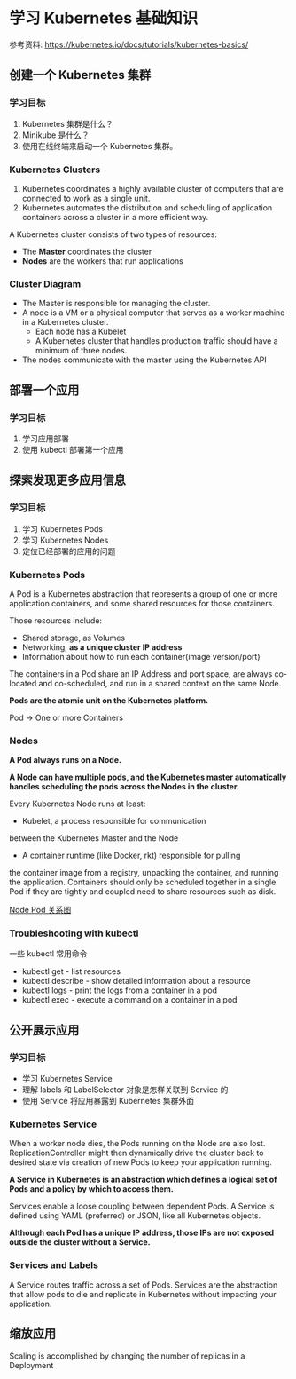 * 学习 Kubernetes 基础知识

参考资料: https://kubernetes.io/docs/tutorials/kubernetes-basics/

** 创建一个 Kubernetes 集群
*** 学习目标

1. Kubernetes 集群是什么？
2. Minikube 是什么？
3. 使用在线终端来启动一个 Kubernetes 集群。

*** Kubernetes Clusters

1. Kubernetes coordinates a highly available cluster of computers
 that are connected to work as a single unit.
2. Kubernetes automates the distribution and scheduling of application
 containers across a cluster in a more efficient way.

A Kubernetes cluster consists of two types of resources:

- The *Master* coordinates the cluster
- *Nodes* are the workers that run applications

*** Cluster Diagram
- The Master is responsible for managing the cluster.
- A node is a VM or a physical computer that serves as a worker machine
 in a Kubernetes cluster.
  - Each node has a Kubelet
  - A Kubernetes cluster that handles production traffic
    should have a minimum of three nodes.
- The nodes communicate with the master using the Kubernetes API

** 部署一个应用
*** 学习目标
1. 学习应用部署
2. 使用 kubectl 部署第一个应用

** 探索发现更多应用信息
*** 学习目标
1. 学习 Kubernetes Pods
2. 学习 Kubernetes Nodes
3. 定位已经部署的应用的问题

*** Kubernetes Pods

A Pod is a Kubernetes abstraction that represents a group of
one or more application containers, and some shared resources
for those containers.

Those resources include:

- Shared storage, as Volumes
- Networking, *as a unique cluster IP address*
- Information about how to run each container(image version/port)

The containers in a Pod share an IP Address and port space,
are always co-located and co-scheduled, and run in
a shared context on the same Node.

*Pods are the atomic unit on the Kubernetes platform.*

Pod -> One or more Containers

*** Nodes

*A Pod always runs on a Node.*

*A Node can have multiple pods, and the Kubernetes master automatically*
*handles scheduling the pods across the Nodes in the cluster.*

Every Kubernetes Node runs at least:

- Kubelet, a process responsible for communication
between the Kubernetes Master and the Node
- A container runtime (like Docker, rkt) responsible for pulling
the container image from a registry, unpacking the container,
and running the application. Containers should only be scheduled
 together in a single Pod if they are tightly and
coupled need to share resources such as disk.

[[https://d33wubrfki0l68.cloudfront.net/5cb72d407cbe2755e581b6de757e0d81760d5b86/a9df9/docs/tutorials/kubernetes-basics/public/images/module_03_nodes.svg][Node Pod 关系图]]


*** Troubleshooting with kubectl

一些 kubectl 常用命令

- kubectl get - list resources
- kubectl describe - show detailed information about a resource
- kubectl logs - print the logs from a container in a pod
- kubectl exec - execute a command on a container in a pod

** 公开展示应用
*** 学习目标
- 学习 Kubernetes Service
- 理解 labels 和 LabelSelector 对象是怎样关联到 Service 的
- 使用 Service 将应用暴露到 Kubernetes 集群外面

*** Kubernetes Service
When a worker node dies, the Pods running on the Node are also lost.
ReplicationController might then dynamically drive the cluster back
to desired state via creation of new Pods to keep your application running.

*A Service in Kubernetes is an abstraction which defines*
*a logical set of Pods and a policy by which to access them.*

Services enable a loose coupling between dependent Pods.
A Service is defined using YAML (preferred) or JSON,
like all Kubernetes objects.

*Although each Pod has a unique IP address, those IPs are not exposed outside the cluster without a Service.*

*** Services and Labels
A Service routes traffic across a set of Pods.
Services are the abstraction that allow pods to
die and replicate in Kubernetes without impacting your application.

** 缩放应用
Scaling is accomplished by changing the number of replicas in a Deployment

